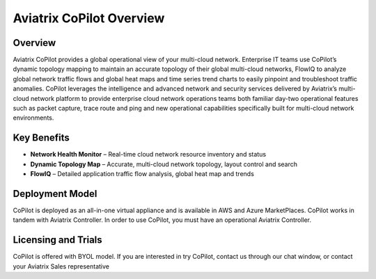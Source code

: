 .. meta::
  :description: Aviatrix CoPilot Overview
  :keywords: CoPilot,visibility


============================================================
Aviatrix CoPilot Overview
============================================================

Overview
----------------------

Aviatrix CoPilot provides a global operational view of your multi-cloud network. Enterprise IT teams use CoPilot’s dynamic topology mapping to maintain an accurate topology of their global multi-cloud networks, FlowIQ to analyze global network traffic flows and global heat maps and time series trend charts to easily pinpoint and troubleshoot traffic anomalies. CoPilot leverages the intelligence and advanced network and security services delivered by Aviatrix’s multi-cloud network platform to provide enterprise cloud network operations teams both familiar day-two operational features such as packet capture, trace route and ping and new operational capabilities specifically built for multi-cloud network environments.


Key Benefits
----------------------


- **Network Health Monitor** – Real-time cloud network resource inventory and status
- **Dynamic Topology Map** – Accurate, multi-cloud network topology, layout control and search
- **FlowIQ** – Detailed application traffic flow analysis, global heat map and trends


Deployment Model
------------------

CoPilot is deployed as an all-in-one virtual appliance and is available in AWS and Azure MarketPlaces.
CoPilot works in tandem with Aviatrix Controller. In order to use CoPilot, you must have an operational 
Aviatrix Controller. 

Licensing and Trials
---------------------

CoPilot is offered with BYOL model. If you are interested in try CoPilot, contact us through our chat window, or contact your
Aviatrix Sales representative 